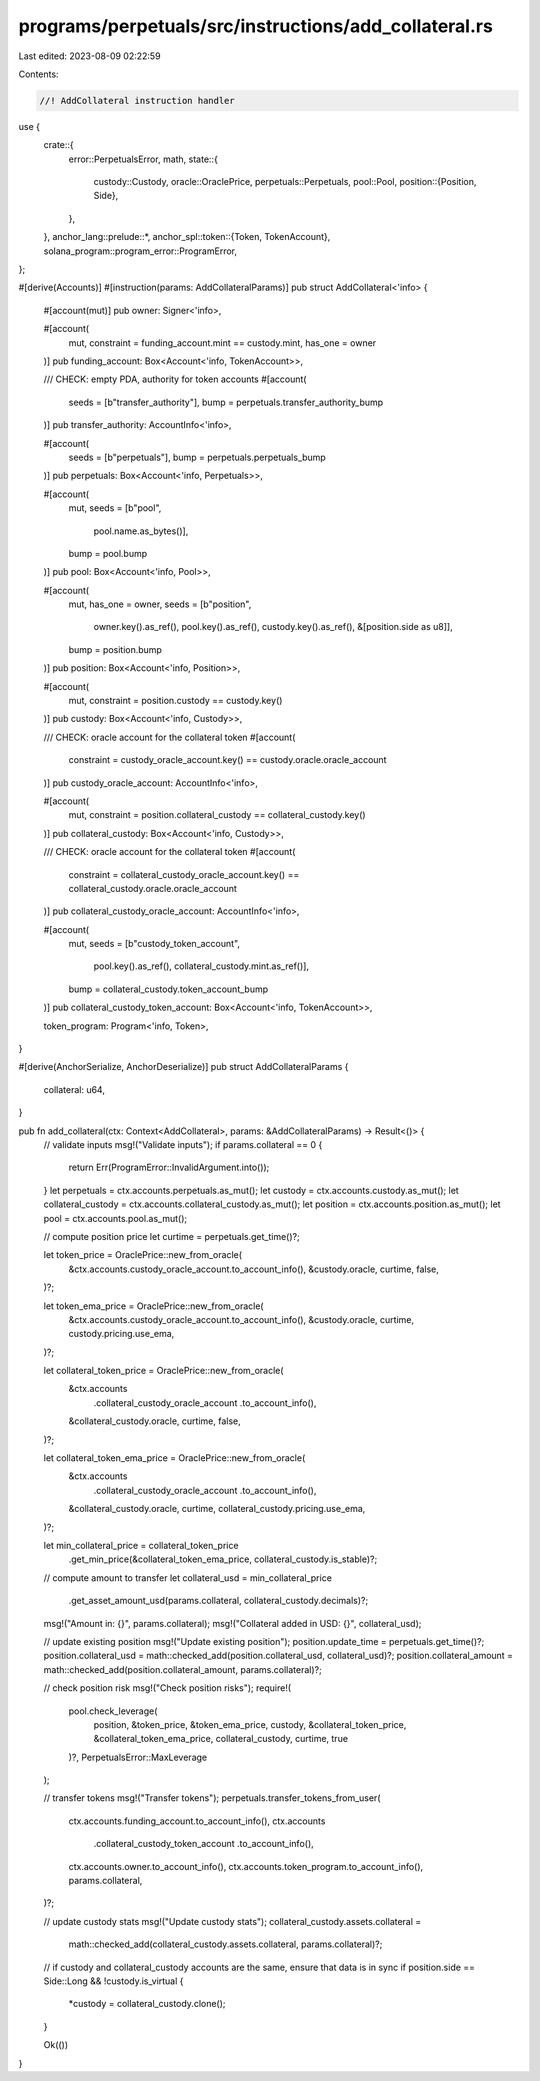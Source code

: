 programs/perpetuals/src/instructions/add_collateral.rs
======================================================

Last edited: 2023-08-09 02:22:59

Contents:

.. code-block:: rs

    //! AddCollateral instruction handler

use {
    crate::{
        error::PerpetualsError,
        math,
        state::{
            custody::Custody,
            oracle::OraclePrice,
            perpetuals::Perpetuals,
            pool::Pool,
            position::{Position, Side},
        },
    },
    anchor_lang::prelude::*,
    anchor_spl::token::{Token, TokenAccount},
    solana_program::program_error::ProgramError,
};

#[derive(Accounts)]
#[instruction(params: AddCollateralParams)]
pub struct AddCollateral<'info> {
    #[account(mut)]
    pub owner: Signer<'info>,

    #[account(
        mut,
        constraint = funding_account.mint == custody.mint,
        has_one = owner
    )]
    pub funding_account: Box<Account<'info, TokenAccount>>,

    /// CHECK: empty PDA, authority for token accounts
    #[account(
        seeds = [b"transfer_authority"],
        bump = perpetuals.transfer_authority_bump
    )]
    pub transfer_authority: AccountInfo<'info>,

    #[account(
        seeds = [b"perpetuals"],
        bump = perpetuals.perpetuals_bump
    )]
    pub perpetuals: Box<Account<'info, Perpetuals>>,

    #[account(
        mut,
        seeds = [b"pool",
                 pool.name.as_bytes()],
        bump = pool.bump
    )]
    pub pool: Box<Account<'info, Pool>>,

    #[account(
        mut,
        has_one = owner,
        seeds = [b"position",
                 owner.key().as_ref(),
                 pool.key().as_ref(),
                 custody.key().as_ref(),
                 &[position.side as u8]],
        bump = position.bump
    )]
    pub position: Box<Account<'info, Position>>,

    #[account(
        mut,
        constraint = position.custody == custody.key()
    )]
    pub custody: Box<Account<'info, Custody>>,

    /// CHECK: oracle account for the collateral token
    #[account(
        constraint = custody_oracle_account.key() == custody.oracle.oracle_account
    )]
    pub custody_oracle_account: AccountInfo<'info>,

    #[account(
        mut,
        constraint = position.collateral_custody == collateral_custody.key()
    )]
    pub collateral_custody: Box<Account<'info, Custody>>,

    /// CHECK: oracle account for the collateral token
    #[account(
        constraint = collateral_custody_oracle_account.key() == collateral_custody.oracle.oracle_account
    )]
    pub collateral_custody_oracle_account: AccountInfo<'info>,

    #[account(
        mut,
        seeds = [b"custody_token_account",
                 pool.key().as_ref(),
                 collateral_custody.mint.as_ref()],
        bump = collateral_custody.token_account_bump
    )]
    pub collateral_custody_token_account: Box<Account<'info, TokenAccount>>,

    token_program: Program<'info, Token>,
}

#[derive(AnchorSerialize, AnchorDeserialize)]
pub struct AddCollateralParams {
    collateral: u64,
}

pub fn add_collateral(ctx: Context<AddCollateral>, params: &AddCollateralParams) -> Result<()> {
    // validate inputs
    msg!("Validate inputs");
    if params.collateral == 0 {
        return Err(ProgramError::InvalidArgument.into());
    }
    let perpetuals = ctx.accounts.perpetuals.as_mut();
    let custody = ctx.accounts.custody.as_mut();
    let collateral_custody = ctx.accounts.collateral_custody.as_mut();
    let position = ctx.accounts.position.as_mut();
    let pool = ctx.accounts.pool.as_mut();

    // compute position price
    let curtime = perpetuals.get_time()?;

    let token_price = OraclePrice::new_from_oracle(
        &ctx.accounts.custody_oracle_account.to_account_info(),
        &custody.oracle,
        curtime,
        false,
    )?;

    let token_ema_price = OraclePrice::new_from_oracle(
        &ctx.accounts.custody_oracle_account.to_account_info(),
        &custody.oracle,
        curtime,
        custody.pricing.use_ema,
    )?;

    let collateral_token_price = OraclePrice::new_from_oracle(
        &ctx.accounts
            .collateral_custody_oracle_account
            .to_account_info(),
        &collateral_custody.oracle,
        curtime,
        false,
    )?;

    let collateral_token_ema_price = OraclePrice::new_from_oracle(
        &ctx.accounts
            .collateral_custody_oracle_account
            .to_account_info(),
        &collateral_custody.oracle,
        curtime,
        collateral_custody.pricing.use_ema,
    )?;

    let min_collateral_price = collateral_token_price
        .get_min_price(&collateral_token_ema_price, collateral_custody.is_stable)?;

    // compute amount to transfer
    let collateral_usd = min_collateral_price
        .get_asset_amount_usd(params.collateral, collateral_custody.decimals)?;
    msg!("Amount in: {}", params.collateral);
    msg!("Collateral added in USD: {}", collateral_usd);

    // update existing position
    msg!("Update existing position");
    position.update_time = perpetuals.get_time()?;
    position.collateral_usd = math::checked_add(position.collateral_usd, collateral_usd)?;
    position.collateral_amount = math::checked_add(position.collateral_amount, params.collateral)?;

    // check position risk
    msg!("Check position risks");
    require!(
        pool.check_leverage(
            position,
            &token_price,
            &token_ema_price,
            custody,
            &collateral_token_price,
            &collateral_token_ema_price,
            collateral_custody,
            curtime,
            true
        )?,
        PerpetualsError::MaxLeverage
    );

    // transfer tokens
    msg!("Transfer tokens");
    perpetuals.transfer_tokens_from_user(
        ctx.accounts.funding_account.to_account_info(),
        ctx.accounts
            .collateral_custody_token_account
            .to_account_info(),
        ctx.accounts.owner.to_account_info(),
        ctx.accounts.token_program.to_account_info(),
        params.collateral,
    )?;

    // update custody stats
    msg!("Update custody stats");
    collateral_custody.assets.collateral =
        math::checked_add(collateral_custody.assets.collateral, params.collateral)?;

    // if custody and collateral_custody accounts are the same, ensure that data is in sync
    if position.side == Side::Long && !custody.is_virtual {
        *custody = collateral_custody.clone();
    }

    Ok(())
}


